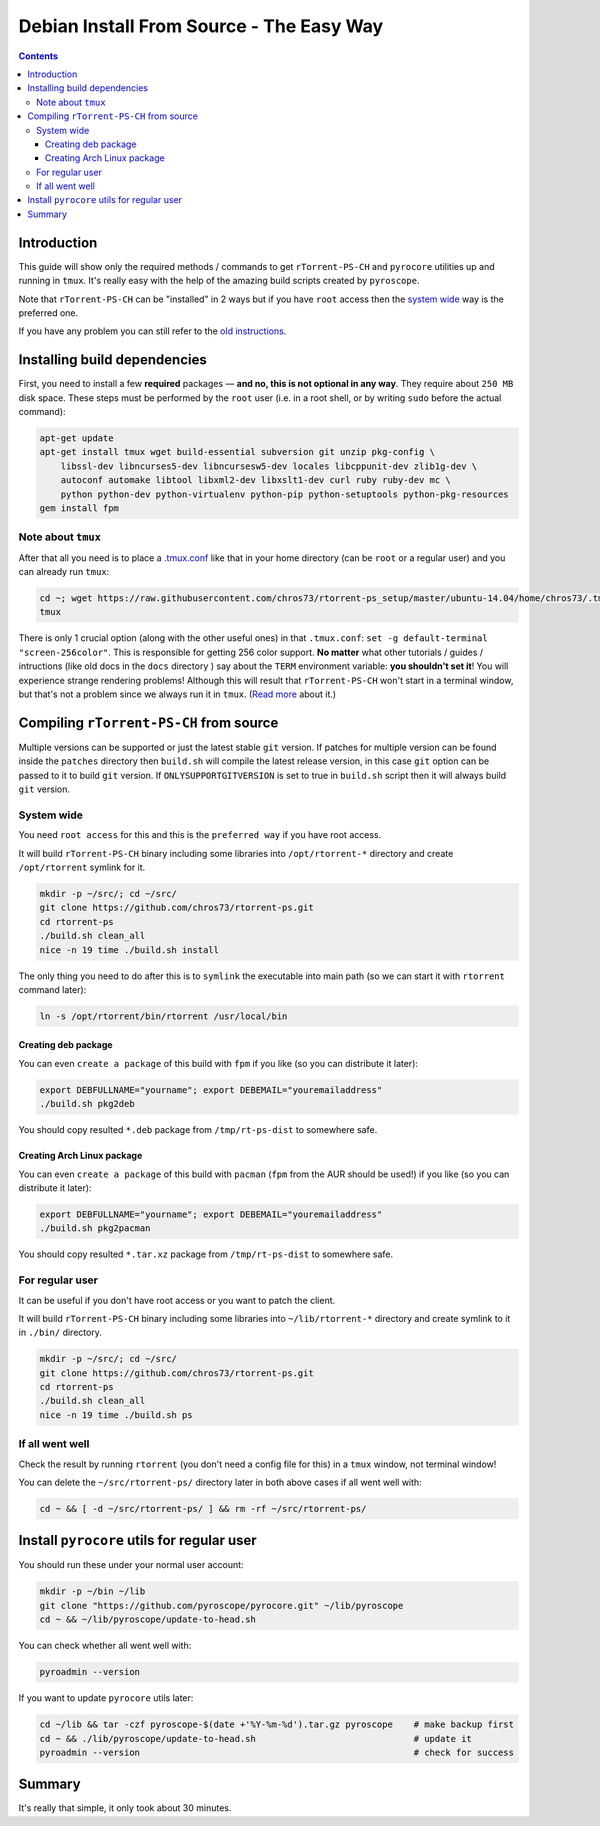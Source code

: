 Debian Install From Source - The Easy Way
=========================================

.. contents:: **Contents**


Introduction
------------

This guide will show only the required methods / commands to get ``rTorrent-PS-CH`` and ``pyrocore`` utilities up and running in ``tmux``. It's really easy with the help of the amazing build scripts created by ``pyroscope``.

Note that ``rTorrent-PS-CH`` can be "installed" in 2 ways but if you have ``root`` access then the `system wide <#system-wide>`_ way is the preferred one.

If you have any problem you can still refer to the `old instructions <DebianInstallFromSource.md>`_.



Installing build dependencies
-----------------------------

First, you need to install a few **required** packages — **and no, this is not optional in any way**. They require about ``250 MB`` disk space. These steps must be performed by the ``root`` user (i.e. in a root shell, or by writing ``sudo`` before the actual command):

.. code-block::

   apt-get update
   apt-get install tmux wget build-essential subversion git unzip pkg-config \
       libssl-dev libncurses5-dev libncursesw5-dev locales libcppunit-dev zlib1g-dev \
       autoconf automake libtool libxml2-dev libxslt1-dev curl ruby ruby-dev mc \
       python python-dev python-virtualenv python-pip python-setuptools python-pkg-resources
   gem install fpm


Note about ``tmux``
^^^^^^^^^^^^^^^^^^^

After that all you need is to place a `.tmux.conf <https://raw.githubusercontent.com/chros73/rtorrent-ps_setup/master/ubuntu-14.04/home/chros73/.tmux.conf>`_ like that in your home directory (can be ``root`` or a regular user) and you can already run ``tmux``: 

.. code-block::

   cd ~; wget https://raw.githubusercontent.com/chros73/rtorrent-ps_setup/master/ubuntu-14.04/home/chros73/.tmux.conf
   tmux

There is only 1 crucial option (along with the other useful ones) in that ``.tmux.conf``: ``set -g default-terminal "screen-256color"``. This is responsible for getting 256 color support. **No matter** what other tutorials / guides / intructions (like old docs in the ``docs`` directory ) say about the ``TERM`` environment variable: **you shouldn't set it**! You will experience strange rendering problems! Although this will result that ``rTorrent-PS-CH`` won't start in a terminal window, but that's not a problem since we always run it in ``tmux``. (`Read more <https://sanctum.geek.nz/arabesque/term-strings/>`_ about it.)



Compiling ``rTorrent-PS-CH`` from source
-----------------------------------

Multiple versions can be supported or just the latest stable ``git`` version. If patches for multiple version can be found inside the ``patches`` directory then ``build.sh`` will compile the latest release version, in this case ``git`` option can be passed to it to build ``git`` version.
If ``ONLYSUPPORTGITVERSION`` is set to true in ``build.sh`` script then it will always build ``git`` version.

System wide
^^^^^^^^^^^

You need ``root access`` for this and this is the ``preferred way`` if you have root access.

It will build ``rTorrent-PS-CH`` binary including some libraries into ``/opt/rtorrent-*`` directory and create ``/opt/rtorrent`` symlink for it.

.. code-block::

   mkdir -p ~/src/; cd ~/src/
   git clone https://github.com/chros73/rtorrent-ps.git
   cd rtorrent-ps
   ./build.sh clean_all
   nice -n 19 time ./build.sh install

The only thing you need to do after this is to ``symlink`` the executable into main path (so we can start it with ``rtorrent`` command later):

.. code-block::

   ln -s /opt/rtorrent/bin/rtorrent /usr/local/bin


Creating deb package
""""""""""""""""""""

You can even ``create a package`` of this build with ``fpm`` if you like (so you can distribute it later):

.. code-block::

   export DEBFULLNAME="yourname"; export DEBEMAIL="youremailaddress"
   ./build.sh pkg2deb

You should copy resulted ``*.deb`` package from ``/tmp/rt-ps-dist`` to somewhere safe.


Creating Arch Linux package
"""""""""""""""""""""""""""

You can even ``create a package`` of this build with ``pacman`` (``fpm`` from the AUR should be used!) if you like (so you can distribute it later):

.. code-block::

   export DEBFULLNAME="yourname"; export DEBEMAIL="youremailaddress"
   ./build.sh pkg2pacman

You should copy resulted ``*.tar.xz`` package from ``/tmp/rt-ps-dist`` to somewhere safe.



For regular user
^^^^^^^^^^^^^^^^

It can be useful if you don't have root access or you want to patch the client.

It will build ``rTorrent-PS-CH`` binary including some libraries into ``~/lib/rtorrent-*`` directory and create symlink to it in ``./bin/`` directory.

.. code-block::

   mkdir -p ~/src/; cd ~/src/
   git clone https://github.com/chros73/rtorrent-ps.git
   cd rtorrent-ps
   ./build.sh clean_all
   nice -n 19 time ./build.sh ps


If all went well
^^^^^^^^^^^^^^^^

Check the result by running ``rtorrent`` (you don't need a config file for this) in a ``tmux`` window, not terminal window!

You can delete the ``~/src/rtorrent-ps/`` directory later in both above cases if all went well with:

.. code-block::

   cd ~ && [ -d ~/src/rtorrent-ps/ ] && rm -rf ~/src/rtorrent-ps/



Install ``pyrocore`` utils for regular user
-------------------------------------------

You should run these under your normal user account:

.. code-block::

   mkdir -p ~/bin ~/lib
   git clone "https://github.com/pyroscope/pyrocore.git" ~/lib/pyroscope
   cd ~ && ~/lib/pyroscope/update-to-head.sh

You can check whether all went well with:

.. code-block::

   pyroadmin --version

If you want to update ``pyrocore`` utils later:

.. code-block::

   cd ~/lib && tar -czf pyroscope-$(date +'%Y-%m-%d').tar.gz pyroscope    # make backup first
   cd ~ && ./lib/pyroscope/update-to-head.sh                              # update it
   pyroadmin --version                                                    # check for success


Summary
-------

It's really that simple, it only took about 30 minutes.

